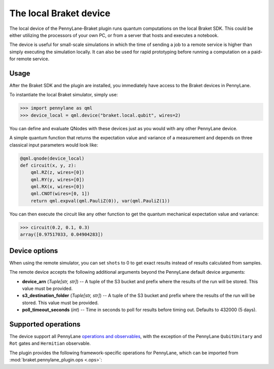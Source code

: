 The local Braket device
=======================

The local device of the PennyLane-Braket plugin runs quantum computations on the local Braket SDK. This
could be either utilizing the processors of your own PC, or from a server that hosts and executes a notebook.

The device is useful for small-scale simulations in which the time of sending a job to a remote service is higher
than simply executing the simulation locally. It can also be used for rapid prototyping before running a computation
on a paid-for remote service.

Usage
~~~~~

After the Braket SDK and the plugin are installed, you immediately have access to the Braket devices in PennyLane.

To instantiate the local Braket simulator, simply use:

>>> import pennylane as qml
>>> device_local = qml.device("braket.local.qubit", wires=2)

You can define and evaluate QNodes with these devices just as you would with any other PennyLane device.

A simple quantum function that returns the expectation value and variance of a measurement and
depends on three classical input parameters would look like:

.. code-block:: python

    @qml.qnode(device_local)
    def circuit(x, y, z):
        qml.RZ(z, wires=[0])
        qml.RY(y, wires=[0])
        qml.RX(x, wires=[0])
        qml.CNOT(wires=[0, 1])
        return qml.expval(qml.PauliZ(0)), var(qml.PauliZ(1))

You can then execute the circuit like any other function to get the quantum mechanical expectation value and variance:

>>> circuit(0.2, 0.1, 0.3)
array([0.97517033, 0.04904283])

Device options
~~~~~~~~~~~~~~

When using the remote simulator, you can set ``shots`` to 0 to get exact results instead of results calculated from samples.

The remote device accepts the following additional arguments beyond the PennyLane default device arguments:

* **device_arn** (*Tuple[str, str]*) -- A tuple of the S3 bucket and prefix where the results of the run will be stored. This value must be provided.

* **s3_destination_folder** (*Tuple[str, str]*) -- A tuple of the S3 bucket and prefix where the results of the run will be stored. This value must be provided.

* **poll_timeout_seconds** (*int*) -- Time in seconds to poll for results before timing out. Defaults to 432000 (5 days).

Supported operations
~~~~~~~~~~~~~~~~~~~~

The device support all PennyLane `operations and observables <https://pennylane.readthedocs.io/en/stable/introduction/operations.html#qubit-operations>`_,
with the exception of the PennyLane ``QubitUnitary`` and ``Rot`` gates and ``Hermitian`` observable.

The plugin provides the following framework-specific operations for PennyLane, which can be imported
from :mod:`braket.pennylane_plugin.ops <.ops>`:

.. autosummary::
    braket.pennylane_plugin.V
    braket.pennylane_plugin.CY
    braket.pennylane_plugin.CPhaseShift
    braket.pennylane_plugin.CPhaseShift00
    braket.pennylane_plugin.CPhaseShift01
    braket.pennylane_plugin.CPhaseShift10
    braket.pennylane_plugin.ISWAP
    braket.pennylane_plugin.PSWAP
    braket.pennylane_plugin.XY
    braket.pennylane_plugin.XX
    braket.pennylane_plugin.YY
    braket.pennylane_plugin.ZZ
